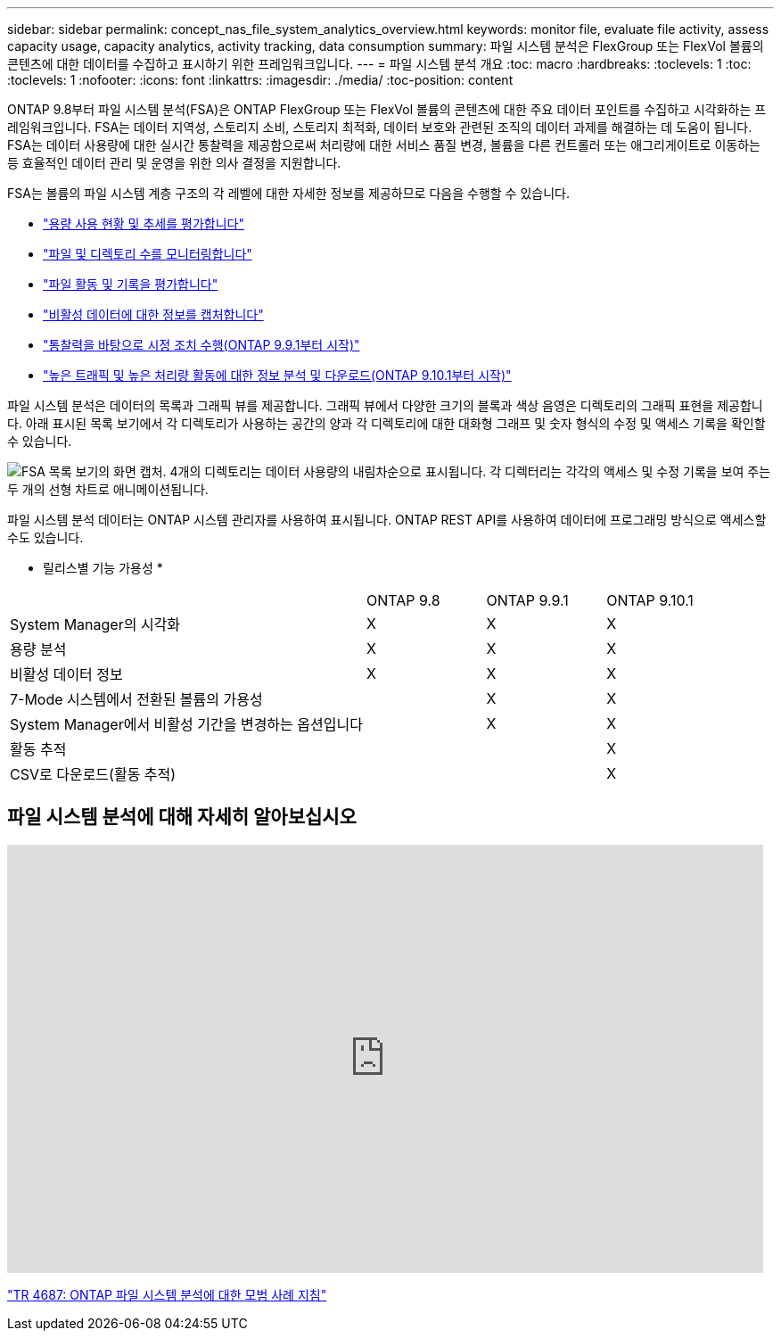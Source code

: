 ---
sidebar: sidebar 
permalink: concept_nas_file_system_analytics_overview.html 
keywords: monitor file, evaluate file activity, assess capacity usage, capacity analytics, activity tracking, data consumption 
summary: 파일 시스템 분석은 FlexGroup 또는 FlexVol 볼륨의 콘텐츠에 대한 데이터를 수집하고 표시하기 위한 프레임워크입니다. 
---
= 파일 시스템 분석 개요
:toc: macro
:hardbreaks:
:toclevels: 1
:toc: 
:toclevels: 1
:nofooter: 
:icons: font
:linkattrs: 
:imagesdir: ./media/
:toc-position: content


[role="lead"]
ONTAP 9.8부터 파일 시스템 분석(FSA)은 ONTAP FlexGroup 또는 FlexVol 볼륨의 콘텐츠에 대한 주요 데이터 포인트를 수집하고 시각화하는 프레임워크입니다. FSA는 데이터 지역성, 스토리지 소비, 스토리지 최적화, 데이터 보호와 관련된 조직의 데이터 과제를 해결하는 데 도움이 됩니다. FSA는 데이터 사용량에 대한 실시간 통찰력을 제공함으로써 처리량에 대한 서비스 품질 변경, 볼륨을 다른 컨트롤러 또는 애그리게이트로 이동하는 등 효율적인 데이터 관리 및 운영을 위한 의사 결정을 지원합니다.

FSA는 볼륨의 파일 시스템 계층 구조의 각 레벨에 대한 자세한 정보를 제공하므로 다음을 수행할 수 있습니다.

* link:task_nas_file_system_analytics_view.html["용량 사용 현황 및 추세를 평가합니다"]
* link:task_nas_file_system_analytics_view.html["파일 및 디렉토리 수를 모니터링합니다"]
* link:./file-system-analytics/activity-tracking-task.html["파일 활동 및 기록을 평가합니다"]
* link:task_nas_file_system_analytics_view.html["비활성 데이터에 대한 정보를 캡처합니다"]
* link:task_nas_file_system_analytics_take_corrective_action.html["통찰력을 바탕으로 시정 조치 수행(ONTAP 9.9.1부터 시작)"]
* link:./file-system-analytics/activity-tracking-task.html["높은 트래픽 및 높은 처리량 활동에 대한 정보 분석 및 다운로드(ONTAP 9.10.1부터 시작)"]


파일 시스템 분석은 데이터의 목록과 그래픽 뷰를 제공합니다. 그래픽 뷰에서 다양한 크기의 블록과 색상 음영은 디렉토리의 그래픽 표현을 제공합니다. 아래 표시된 목록 보기에서 각 디렉토리가 사용하는 공간의 양과 각 디렉토리에 대한 대화형 그래프 및 숫자 형식의 수정 및 액세스 기록을 확인할 수 있습니다.

image::fsa-listview.png[FSA 목록 보기의 화면 캡처. 4개의 디렉토리는 데이터 사용량의 내림차순으로 표시됩니다. 각 디렉터리는 각각의 액세스 및 수정 기록을 보여 주는 두 개의 선형 차트로 애니메이션됩니다.]

파일 시스템 분석 데이터는 ONTAP 시스템 관리자를 사용하여 표시됩니다. ONTAP REST API를 사용하여 데이터에 프로그래밍 방식으로 액세스할 수도 있습니다.

* 릴리스별 기능 가용성 *

[cols="3,1,1,1"]
|===


|  | ONTAP 9.8 | ONTAP 9.9.1 | ONTAP 9.10.1 


| System Manager의 시각화 | X | X | X 


| 용량 분석 | X | X | X 


| 비활성 데이터 정보 | X | X | X 


| 7-Mode 시스템에서 전환된 볼륨의 가용성 |  | X | X 


| System Manager에서 비활성 기간을 변경하는 옵션입니다 |  | X | X 


| 활동 추적 |  |  | X 


| CSV로 다운로드(활동 추적) |  |  | X 
|===


== 파일 시스템 분석에 대해 자세히 알아보십시오

video::0oRHfZIYurk[youtube, width=848,height=480]
link:https://www.netapp.com/media/20707-tr-4867.pdf["TR 4687: ONTAP 파일 시스템 분석에 대한 모범 사례 지침"^]
